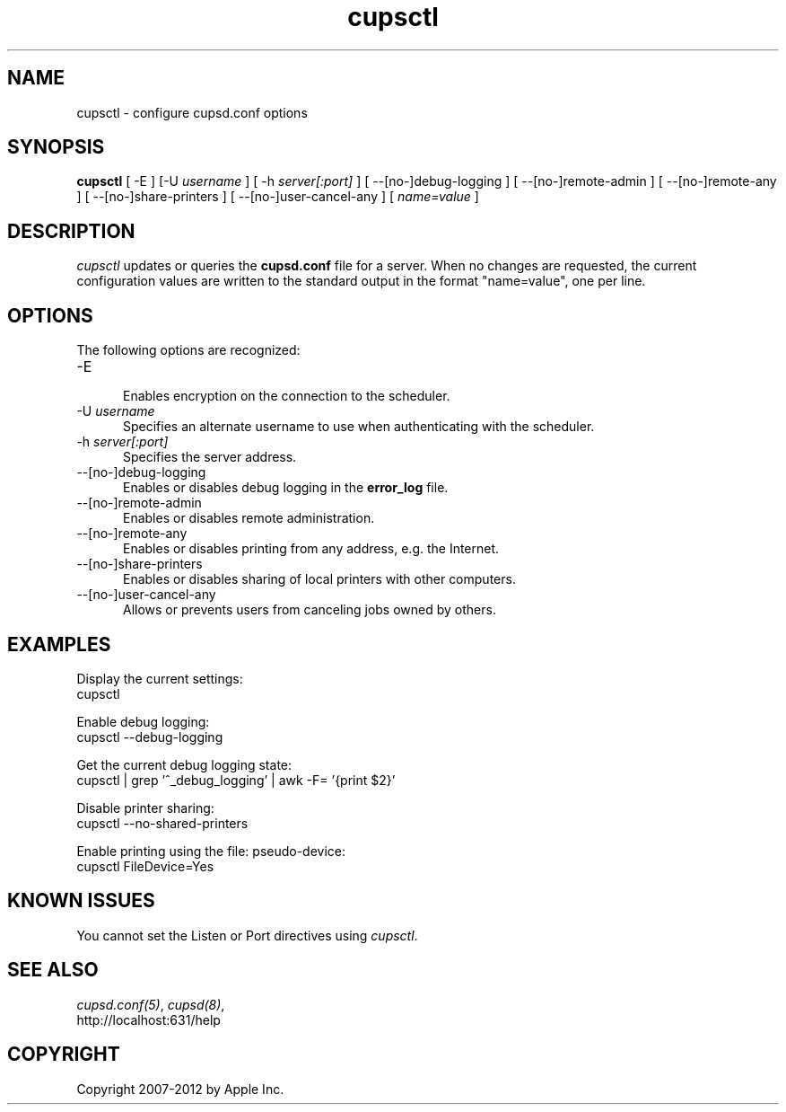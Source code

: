 .\"
.\" "$Id$"
.\"
.\"   cupsctl man page for CUPS.
.\"
.\"   Copyright 2007-2012 by Apple Inc.
.\"   Copyright 2007 by Easy Software Products.
.\"
.\"   These coded instructions, statements, and computer programs are the
.\"   property of Apple Inc. and are protected by Federal copyright
.\"   law.  Distribution and use rights are outlined in the file "LICENSE.txt"
.\"   which should have been included with this file.  If this file is
.\"   file is missing or damaged, see the license at "http://www.cups.org/".
.\"
.TH cupsctl 8 "CUPS" "16 July 2012" "Apple Inc."
.SH NAME
cupsctl \- configure cupsd.conf options
.SH SYNOPSIS
.B cupsctl
[ -E ] [-U
.I username
] [ -h
.I server[:port]
] [ --[no-]debug-logging ] [ --[no-]remote-admin ] [ --[no-]remote-any ]
[ --[no-]share-printers ] [ --[no-]user-cancel-any ]
[
.I name=value
]
.SH DESCRIPTION
\fIcupsctl\fR updates or queries the \fBcupsd.conf\fR file for a server. When
no changes are requested, the current configuration values are written to the
standard output in the format "name=value", one per line.
.SH OPTIONS
The following options are recognized:
.TP 5
-E
.br
Enables encryption on the connection to the scheduler.
.TP 5
-U \fIusername\fR
.br
Specifies an alternate username to use when authenticating with the scheduler.
.TP 5
-h \fIserver[:port]\fR
.br
Specifies the server address.
.TP 5
--[no-]debug-logging
.br
Enables or disables debug logging in the \fBerror_log\fR file.
.TP 5
--[no-]remote-admin
.br
Enables or disables remote administration.
.TP 5
--[no-]remote-any
.br
Enables or disables printing from any address, e.g. the Internet.
.TP 5
--[no-]share-printers
.br
Enables or disables sharing of local printers with other computers.
.TP 5
--[no-]user-cancel-any
.br
Allows or prevents users from canceling jobs owned by others.
.SH EXAMPLES
Display the current settings:
.nf
    cupsctl
.fi
.LP
Enable debug logging:
.nf
    cupsctl --debug-logging
.fi
.LP
Get the current debug logging state:
.nf
    cupsctl | grep '^_debug_logging' | awk -F= '{print $2}'
.fi
.LP
Disable printer sharing:
.nf
    cupsctl --no-shared-printers
.fi
.LP
Enable printing using the file: pseudo-device:
.nf
    cupsctl FileDevice=Yes
.fi
.SH KNOWN ISSUES
You cannot set the Listen or Port directives using \fIcupsctl\fR.
.SH SEE ALSO
\fIcupsd.conf(5)\fR, \fIcupsd(8)\fR,
.br
http://localhost:631/help
.SH COPYRIGHT
Copyright 2007-2012 by Apple Inc.
.\"
.\" End of "$Id$".
.\"
